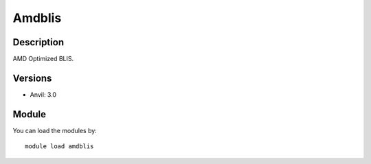 .. _backbone-label:

Amdblis
==============================

Description
~~~~~~~~
AMD Optimized BLIS.

Versions
~~~~~~~~
- Anvil: 3.0

Module
~~~~~~~~
You can load the modules by::

    module load amdblis


